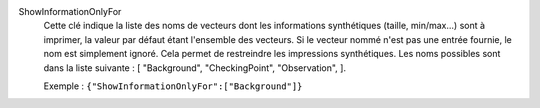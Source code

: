 .. index:: single: ShowInformationOnlyFor

ShowInformationOnlyFor
  Cette clé indique la liste des noms de vecteurs dont les informations
  synthétiques (taille, min/max...) sont à imprimer, la valeur par défaut étant
  l'ensemble des vecteurs. Si le vecteur nommé n'est pas une entrée fournie, le
  nom est simplement ignoré. Cela permet de restreindre les impressions
  synthétiques. Les noms possibles sont dans la liste suivante : [
  "Background",
  "CheckingPoint",
  "Observation",
  ].

  Exemple :
  ``{"ShowInformationOnlyFor":["Background"]}``
